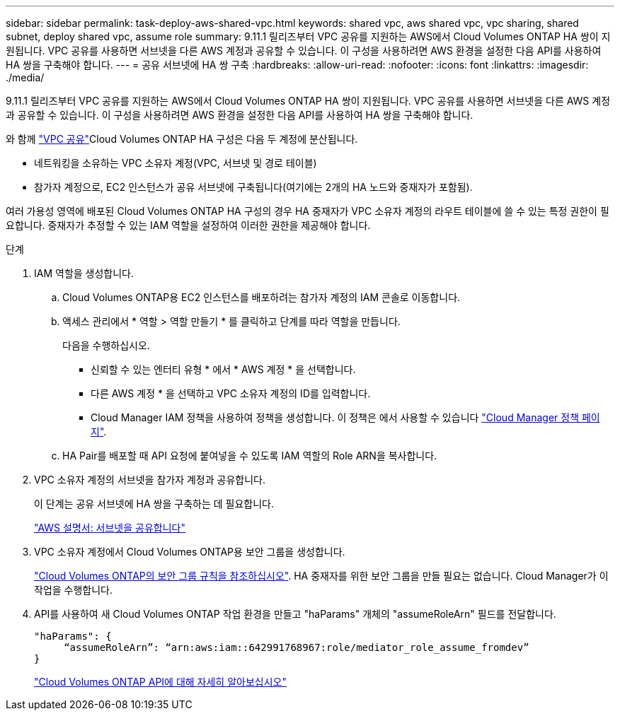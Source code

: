 ---
sidebar: sidebar 
permalink: task-deploy-aws-shared-vpc.html 
keywords: shared vpc, aws shared vpc, vpc sharing, shared subnet, deploy shared vpc, assume role 
summary: 9.11.1 릴리즈부터 VPC 공유를 지원하는 AWS에서 Cloud Volumes ONTAP HA 쌍이 지원됩니다. VPC 공유를 사용하면 서브넷을 다른 AWS 계정과 공유할 수 있습니다. 이 구성을 사용하려면 AWS 환경을 설정한 다음 API를 사용하여 HA 쌍을 구축해야 합니다. 
---
= 공유 서브넷에 HA 쌍 구축
:hardbreaks:
:allow-uri-read: 
:nofooter: 
:icons: font
:linkattrs: 
:imagesdir: ./media/


[role="lead"]
9.11.1 릴리즈부터 VPC 공유를 지원하는 AWS에서 Cloud Volumes ONTAP HA 쌍이 지원됩니다. VPC 공유를 사용하면 서브넷을 다른 AWS 계정과 공유할 수 있습니다. 이 구성을 사용하려면 AWS 환경을 설정한 다음 API를 사용하여 HA 쌍을 구축해야 합니다.

와 함께 https://aws.amazon.com/blogs/networking-and-content-delivery/vpc-sharing-a-new-approach-to-multiple-accounts-and-vpc-management/["VPC 공유"^]Cloud Volumes ONTAP HA 구성은 다음 두 계정에 분산됩니다.

* 네트워킹을 소유하는 VPC 소유자 계정(VPC, 서브넷 및 경로 테이블)
* 참가자 계정으로, EC2 인스턴스가 공유 서브넷에 구축됩니다(여기에는 2개의 HA 노드와 중재자가 포함됨).


여러 가용성 영역에 배포된 Cloud Volumes ONTAP HA 구성의 경우 HA 중재자가 VPC 소유자 계정의 라우트 테이블에 쓸 수 있는 특정 권한이 필요합니다. 중재자가 추정할 수 있는 IAM 역할을 설정하여 이러한 권한을 제공해야 합니다.

.단계
. IAM 역할을 생성합니다.
+
.. Cloud Volumes ONTAP용 EC2 인스턴스를 배포하려는 참가자 계정의 IAM 콘솔로 이동합니다.
.. 액세스 관리에서 * 역할 > 역할 만들기 * 를 클릭하고 단계를 따라 역할을 만듭니다.
+
다음을 수행하십시오.

+
*** 신뢰할 수 있는 엔터티 유형 * 에서 * AWS 계정 * 을 선택합니다.
*** 다른 AWS 계정 * 을 선택하고 VPC 소유자 계정의 ID를 입력합니다.
*** Cloud Manager IAM 정책을 사용하여 정책을 생성합니다. 이 정책은 에서 사용할 수 있습니다 https://mysupport.netapp.com/site/info/cloud-manager-policies["Cloud Manager 정책 페이지"^].


.. HA Pair를 배포할 때 API 요청에 붙여넣을 수 있도록 IAM 역할의 Role ARN을 복사합니다.


. VPC 소유자 계정의 서브넷을 참가자 계정과 공유합니다.
+
이 단계는 공유 서브넷에 HA 쌍을 구축하는 데 필요합니다.

+
https://docs.aws.amazon.com/vpc/latest/userguide/vpc-sharing.html#vpc-sharing-share-subnet["AWS 설명서: 서브넷을 공유합니다"^]

. VPC 소유자 계정에서 Cloud Volumes ONTAP용 보안 그룹을 생성합니다.
+
link:reference-security-groups.html["Cloud Volumes ONTAP의 보안 그룹 규칙을 참조하십시오"]. HA 중재자를 위한 보안 그룹을 만들 필요는 없습니다. Cloud Manager가 이 작업을 수행합니다.

. API를 사용하여 새 Cloud Volumes ONTAP 작업 환경을 만들고 "haParams" 개체의 "assumeRoleArn" 필드를 전달합니다.
+
[source, json]
----
"haParams": {
     “assumeRoleArn”: “arn:aws:iam::642991768967:role/mediator_role_assume_fromdev”
}
----
+
https://docs.netapp.com/us-en/cloud-manager-automation/cm/overview.html["Cloud Volumes ONTAP API에 대해 자세히 알아보십시오"^]


